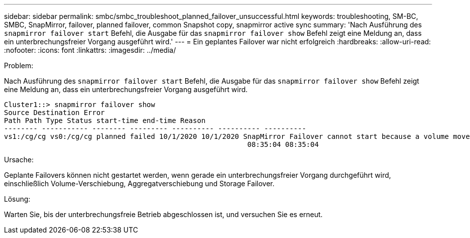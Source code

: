 ---
sidebar: sidebar 
permalink: smbc/smbc_troubleshoot_planned_failover_unsuccessful.html 
keywords: troubleshooting, SM-BC, SMBC, SnapMirror, failover, planned failover, common Snapshot copy, snapmirror active sync 
summary: 'Nach Ausführung des `snapmirror failover start` Befehl, die Ausgabe für das `snapmirror failover show` Befehl zeigt eine Meldung an, dass ein unterbrechungsfreier Vorgang ausgeführt wird.' 
---
= Ein geplantes Failover war nicht erfolgreich
:hardbreaks:
:allow-uri-read: 
:nofooter: 
:icons: font
:linkattrs: 
:imagesdir: ../media/


.Problem:
[role="lead"]
Nach Ausführung des `snapmirror failover start` Befehl, die Ausgabe für das `snapmirror failover show` Befehl zeigt eine Meldung an, dass ein unterbrechungsfreier Vorgang ausgeführt wird.

....
Cluster1::> snapmirror failover show
Source Destination Error
Path Path Type Status start-time end-time Reason
-------- ----------- -------- --------- ---------- ---------- ----------
vs1:/cg/cg vs0:/cg/cg planned failed 10/1/2020 10/1/2020 SnapMirror Failover cannot start because a volume move is running. Retry the command once volume move has finished.
                                                          08:35:04 08:35:04
....
.Ursache:
Geplante Failovers können nicht gestartet werden, wenn gerade ein unterbrechungsfreier Vorgang durchgeführt wird, einschließlich Volume-Verschiebung, Aggregatverschiebung und Storage Failover.

.Lösung:
Warten Sie, bis der unterbrechungsfreie Betrieb abgeschlossen ist, und versuchen Sie es erneut.
